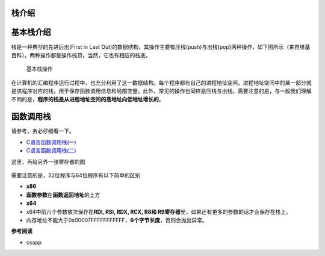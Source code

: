 栈介绍
======

基本栈介绍
==========

栈是一种典型的先进后出(First in Last
Out)的数据结构，其操作主要有压栈(push)与出栈(pop)两种操作，如下图所示（来自维基百科）。两种操作都是操作栈顶，当然，它也有相应的栈底。

.. figure:: /pwn/stackoverflow/figure/Data_stack.png
   :alt: 基本栈操作

   基本栈操作

在计算机的汇编程序运行过程中，也充分利用了这一数据结构。每个程序都有自己的进程地址空间，进程地址空间中的某一部分就是该程序对应的栈，用于保存函数调用信息和局部变量。此外，常见的操作也同样是压栈与出栈。需要注意的是，与一般我们理解不同的是，\ **程序的栈是从进程地址空间的高地址向低地址增长的**\ 。

函数调用栈
==========

请参考，务必仔细看一下。

-  `C语言函数调用栈(一) <http://www.cnblogs.com/clover-toeic/p/3755401.html>`__
-  `C语言函数调用栈(二) <http://www.cnblogs.com/clover-toeic/p/3756668.html>`__

这里，再给另外一张寄存器的图

.. figure:: /pwn/stackoverflow/figure/register.png
   :alt: 

需要注意的是，32位程序与64位程序有以下简单的区别

-  **x86**
-  **函数参数**\ 在\ **函数返回地址**\ 的上方
-  **x64**
-  x64中前六个参数依次保存在\ **RDI, RSI, RDX, RCX, R8和
   R9寄存器**\ 里，如果还有更多的参数的话才会保存在栈上。
-  内存地址不能大于0x00007FFFFFFFFFFF，\ **6个字节长度**\ ，否则会抛出异常。

**参考阅读**

-  csapp​
